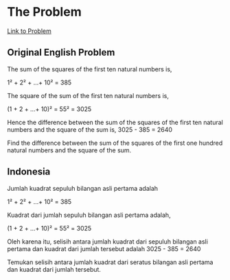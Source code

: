 * The Problem

[[https://projecteuler.net/problem=6][Link to Problem]]

** Original English Problem

The sum of the squares of the first ten natural numbers is,

1² + 2² + ...+ 10² = 385

The square of the sum of the first ten natural numbers is,

(1 + 2 + ...+ 10)² = 55² = 3025

Hence the difference between the sum of the squares of the first ten natural numbers and the square of the sum is, 3025 - 385 = 2640

Find the difference between the sum of the squares of the first one hundred natural numbers and the square of the sum.

** Indonesia

Jumlah kuadrat sepuluh bilangan asli pertama adalah

1² + 2² + ...+ 10² = 385

Kuadrat dari jumlah sepuluh bilangan asli pertama adalah,

(1 + 2 + ...+ 10)² = 55² = 3025

Oleh karena itu, selisih antara jumlah kuadrat dari sepuluh bilangan asli pertama dan kuadrat dari jumlah tersebut adalah 3025 - 385 = 2640

Temukan selisih antara jumlah kuadrat dari seratus bilangan asli pertama dan kuadrat dari jumlah tersebut.
